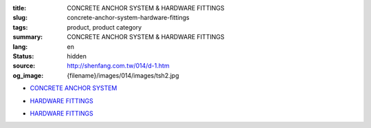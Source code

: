 :title: CONCRETE ANCHOR SYSTEM & HARDWARE FITTINGS
:slug: concrete-anchor-system-hardware-fittings
:tags: product, product category
:summary: CONCRETE ANCHOR SYSTEM & HARDWARE FITTINGS
:lang: en
:status: hidden
:source: http://shenfang.com.tw/014/d-1.htm
:og_image: {filename}/images/014/images/tsh2.jpg


- `CONCRETE ANCHOR SYSTEM <{filename}concrete-anchor-system.rst>`_

  .. image:: {filename}/images/014/images/tsh2.jpg
     :name: http://shenfang.com.tw/014/images/Tsh2.JPG
     :alt: product
     :class: product-image-thumbnail

  .. image:: {filename}/images/014/images/tshi1.jpg
     :name: http://shenfang.com.tw/014/images/TSHI1.JPG
     :alt: product
     :class: product-image-thumbnail

  .. image:: {filename}/images/014/images/tshi2.jpg
     :name: http://shenfang.com.tw/014/images/TSHI2.JPG
     :alt: product
     :class: product-image-thumbnail

- `HARDWARE FITTINGS <{filename}hardware-fittings.rst>`__

  .. image:: {filename}/images/014/images/gangmoyumai.jpg
     :name: http://shenfang.com.tw/014/images/鋼模預埋.JPG
     :alt: product
     :class: product-image-thumbnail

  .. image:: {filename}/images/014/images/mubanyumai.jpg
     :name: http://shenfang.com.tw/014/images/木版預埋.JPG
     :alt: product
     :class: product-image-thumbnail

  .. image:: {filename}/images/014/images/xiexingluomao.jpg
     :name: http://shenfang.com.tw/014/images/楔型螺帽.jpg
     :alt: product
     :class: product-image-thumbnail

  .. image:: {filename}/images/014/images/xiexingluosi.jpg
     :name: http://shenfang.com.tw/014/images/楔型螺絲.jpg
     :alt: product
     :class: product-image-thumbnail

- `HARDWARE FITTINGS <{filename}hardware-fittings-1.rst>`__

  .. image:: {filename}/images/014/images/liujiaoluosi.jpg
     :name: http://shenfang.com.tw/014/images/六角螺絲.JPG
     :alt: product
     :class: product-image-thumbnail

  .. image:: {filename}/images/014/images/falanmao.jpg
     :name: http://shenfang.com.tw/014/images/法蘭帽.JPG
     :alt: product
     :class: product-image-thumbnail

  .. image:: {filename}/images/014/images/fangxingdiaojieqi.jpg
     :name: http://shenfang.com.tw/014/images/方型調節器.jpg
     :alt: product
     :class: product-image-thumbnail

  .. image:: {filename}/images/014/images/jiandandiaojia.jpg
     :name: http://shenfang.com.tw/014/images/簡單吊架.jpg
     :alt: product
     :class: product-image-thumbnail
